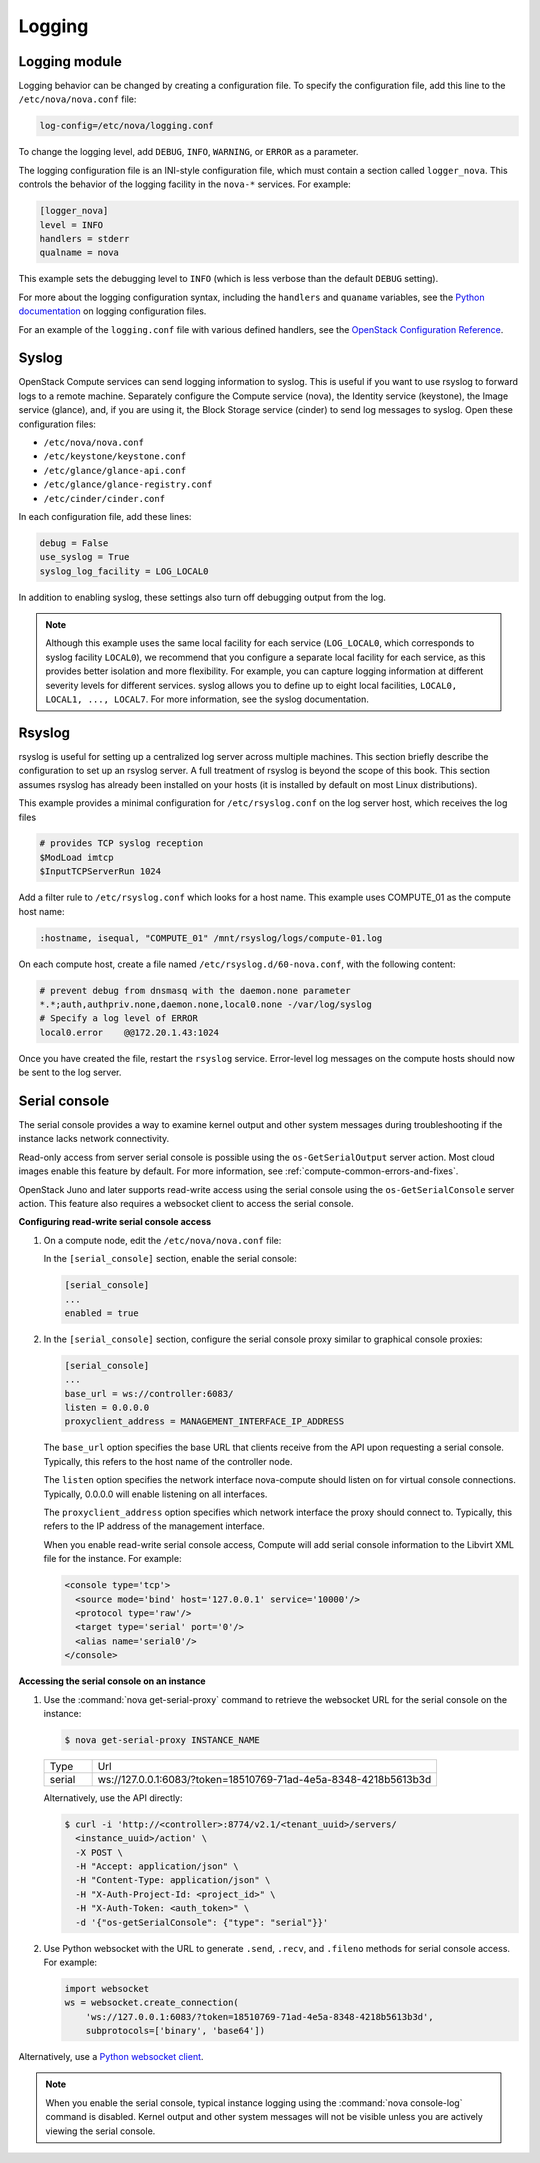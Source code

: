 .. _section_manage-logs:

=======
Logging
=======

Logging module
~~~~~~~~~~~~~~

Logging behavior can be changed by creating a configuration file. To
specify the configuration file, add this line to the
``/etc/nova/nova.conf`` file:

.. code-block:: ini

   log-config=/etc/nova/logging.conf

To change the logging level, add ``DEBUG``, ``INFO``, ``WARNING``, or
``ERROR`` as a parameter.

The logging configuration file is an INI-style configuration file, which
must contain a section called ``logger_nova``. This controls the
behavior of the logging facility in the ``nova-*`` services. For
example:

.. code-block:: ini

   [logger_nova]
   level = INFO
   handlers = stderr
   qualname = nova

This example sets the debugging level to ``INFO`` (which is less verbose
than the default ``DEBUG`` setting).

For more about the logging configuration syntax, including the
``handlers`` and ``quaname`` variables, see the
`Python documentation <http://docs.python.org/release/2.7/library/logging.html#configuration-file-format>`__
on logging configuration files.

For an example of the ``logging.conf`` file with various defined handlers, see
the `OpenStack Configuration Reference <http://docs.openstack.org/mitaka/config-reference/>`__.

Syslog
~~~~~~

OpenStack Compute services can send logging information to syslog. This
is useful if you want to use rsyslog to forward logs to a remote
machine. Separately configure the Compute service (nova), the Identity
service (keystone), the Image service (glance), and, if you are using
it, the Block Storage service (cinder) to send log messages to syslog.
Open these configuration files:

-  ``/etc/nova/nova.conf``

-  ``/etc/keystone/keystone.conf``

-  ``/etc/glance/glance-api.conf``

-  ``/etc/glance/glance-registry.conf``

-  ``/etc/cinder/cinder.conf``

In each configuration file, add these lines:

.. code-block:: ini

   debug = False
   use_syslog = True
   syslog_log_facility = LOG_LOCAL0

In addition to enabling syslog, these settings also turn off debugging output
from the log.

.. note::

   Although this example uses the same local facility for each service
   (``LOG_LOCAL0``, which corresponds to syslog facility ``LOCAL0``),
   we recommend that you configure a separate local facility for each
   service, as this provides better isolation and more flexibility. For
   example, you can capture logging information at different severity
   levels for different services. syslog allows you to define up to
   eight local facilities, ``LOCAL0, LOCAL1, ..., LOCAL7``. For more
   information, see the syslog documentation.

Rsyslog
~~~~~~~

rsyslog is useful for setting up a centralized log server across
multiple machines. This section briefly describe the configuration to
set up an rsyslog server. A full treatment of rsyslog is beyond the
scope of this book. This section assumes rsyslog has already been
installed on your hosts (it is installed by default on most Linux
distributions).

This example provides a minimal configuration for ``/etc/rsyslog.conf``
on the log server host, which receives the log files

.. code-block:: console

   # provides TCP syslog reception
   $ModLoad imtcp
   $InputTCPServerRun 1024

Add a filter rule to ``/etc/rsyslog.conf`` which looks for a host name.
This example uses COMPUTE_01 as the compute host name:

.. code-block:: ini

   :hostname, isequal, "COMPUTE_01" /mnt/rsyslog/logs/compute-01.log

On each compute host, create a file named
``/etc/rsyslog.d/60-nova.conf``, with the following content:

.. code-block:: console

   # prevent debug from dnsmasq with the daemon.none parameter
   *.*;auth,authpriv.none,daemon.none,local0.none -/var/log/syslog
   # Specify a log level of ERROR
   local0.error    @@172.20.1.43:1024

Once you have created the file, restart the ``rsyslog`` service. Error-level
log messages on the compute hosts should now be sent to the log server.

Serial console
~~~~~~~~~~~~~~

The serial console provides a way to examine kernel output and other
system messages during troubleshooting if the instance lacks network
connectivity.

Read-only access from server serial console is possible
using the ``os-GetSerialOutput`` server action. Most
cloud images enable this feature by default. For more information, see
:ref:`compute-common-errors-and-fixes`.

OpenStack Juno and later supports read-write access using the serial
console using the ``os-GetSerialConsole`` server action. This feature
also requires a websocket client to access the serial console.

**Configuring read-write serial console access**

#. On a compute node, edit the ``/etc/nova/nova.conf`` file:

   In the ``[serial_console]`` section, enable the serial console:

   .. code-block:: ini

      [serial_console]
      ...
      enabled = true

#. In the ``[serial_console]`` section, configure the serial console proxy
   similar to graphical console proxies:

   .. code-block:: ini

      [serial_console]
      ...
      base_url = ws://controller:6083/
      listen = 0.0.0.0
      proxyclient_address = MANAGEMENT_INTERFACE_IP_ADDRESS

   The ``base_url`` option specifies the base URL that clients receive from
   the API upon requesting a serial console. Typically, this refers to the
   host name of the controller node.

   The ``listen`` option specifies the network interface nova-compute
   should listen on for virtual console connections. Typically, 0.0.0.0
   will enable listening on all interfaces.

   The ``proxyclient_address`` option specifies which network interface the
   proxy should connect to. Typically, this refers to the IP address of the
   management interface.

   When you enable read-write serial console access, Compute will add
   serial console information to the Libvirt XML file for the instance. For
   example:

   .. code-block:: xml

      <console type='tcp'>
        <source mode='bind' host='127.0.0.1' service='10000'/>
        <protocol type='raw'/>
        <target type='serial' port='0'/>
        <alias name='serial0'/>
      </console>

**Accessing the serial console on an instance**

#. Use the :command:`nova get-serial-proxy` command to retrieve the websocket
   URL for the serial console on the instance:

   .. code-block:: console

      $ nova get-serial-proxy INSTANCE_NAME

   .. list-table::
      :header-rows: 0
      :widths: 9 65

      * - Type
        - Url
      * - serial
        - ws://127.0.0.1:6083/?token=18510769-71ad-4e5a-8348-4218b5613b3d

   Alternatively, use the API directly:

   .. code-block:: console

      $ curl -i 'http://<controller>:8774/v2.1/<tenant_uuid>/servers/
        <instance_uuid>/action' \
        -X POST \
        -H "Accept: application/json" \
        -H "Content-Type: application/json" \
        -H "X-Auth-Project-Id: <project_id>" \
        -H "X-Auth-Token: <auth_token>" \
        -d '{"os-getSerialConsole": {"type": "serial"}}'

#. Use Python websocket with the URL to generate ``.send``, ``.recv``, and
   ``.fileno`` methods for serial console access. For example:

   .. code-block:: python

      import websocket
      ws = websocket.create_connection(
          'ws://127.0.0.1:6083/?token=18510769-71ad-4e5a-8348-4218b5613b3d',
          subprotocols=['binary', 'base64'])

Alternatively, use a `Python websocket client <https://github.com/larsks/novaconsole/>`__.

.. note::

   When you enable the serial console, typical instance logging using
   the :command:`nova console-log` command is disabled. Kernel output
   and other system messages will not be visible unless you are
   actively viewing the serial console.
